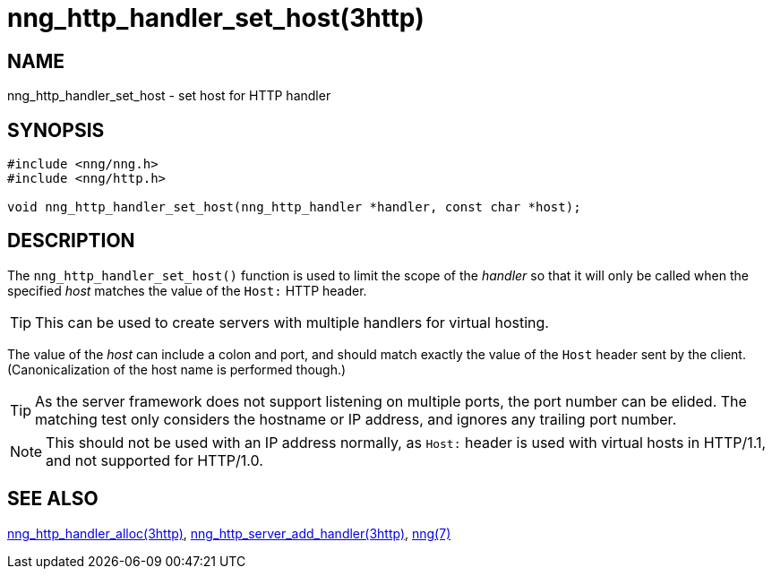 = nng_http_handler_set_host(3http)
//
// Copyright 2024 Staysail Systems, Inc. <info@staysail.tech>
// Copyright 2018 Capitar IT Group BV <info@capitar.com>
//
// This document is supplied under the terms of the MIT License, a
// copy of which should be located in the distribution where this
// file was obtained (LICENSE.txt).  A copy of the license may also be
// found online at https://opensource.org/licenses/MIT.
//

== NAME

nng_http_handler_set_host - set host for HTTP handler

== SYNOPSIS

[source, c]
----
#include <nng/nng.h>
#include <nng/http.h>

void nng_http_handler_set_host(nng_http_handler *handler, const char *host);
----

== DESCRIPTION

The `nng_http_handler_set_host()` function is used to limit the scope of the
_handler_ so that it will only be called when the specified _host_ matches
the value of the `Host:` HTTP header.

TIP: This can be used to create servers with multiple handlers for virtual
hosting.

The value of the _host_ can include a colon and port, and should match
exactly the value of the `Host` header sent by the client.
(Canonicalization of the host name is performed though.)

TIP: As the server framework does not support listening on multiple
ports, the port number can be elided.
The matching test only considers
the hostname or IP address, and ignores any trailing port number.

NOTE: This should not be used with an IP address normally, as `Host:` header
is used with virtual hosts in HTTP/1.1, and not supported for HTTP/1.0.

== SEE ALSO

[.text-left]
xref:nng_http_handler_alloc.3http.adoc[nng_http_handler_alloc(3http)],
xref:nng_http_server_add_handler.3http.adoc[nng_http_server_add_handler(3http)],
xref:nng.7.adoc[nng(7)]
